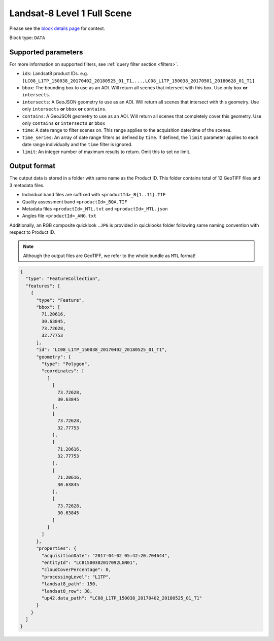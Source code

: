 .. meta::
   :description: UP42 data blocks: Landsat 8 data block description
   :keywords: Landsat 8, NASA, AWS, block description

.. _aws-landsat8-full-scene-block:

Landsat-8 Level 1 Full Scene
===================================
Please see the `block details page <https://marketplace.up42.com/block/95519b2d-09d7-4cd0-a321-4d6a46bef6c1>`_ for context.

Block type: ``DATA``

Supported parameters
--------------------

For more information on supported filters, see :ref:`query filter section  <filters>`.

* ``ids``: Landsat8 product IDs. e.g. ``[LC08_L1TP_150038_20170402_20180525_01_T1,...,LC08_L1TP_150038_20170501_20180628_01_T1]``
* ``bbox``: The bounding box to use as an AOI. Will return all scenes that intersect with this box. Use only ``box``
  **or** ``intersects``.
* ``intersects``: A GeoJSON geometry to use as an AOI. Will return all scenes that intersect with this geometry. Use
  only ``intersects`` **or** ``bbox`` **or** ``contains``.
* ``contains``: A GeoJSON geometry to use as an AOI. Will return all scenes that completely cover this geometry. Use only ``contains``
  **or** ``intersects`` **or** ``bbox``
* ``time``: A date range to filter scenes on. This range applies to the acquisition date/time of the scenes.
* ``time_series``: An array of date range filters as defined by ``time``. If defined, the ``limit`` parameter applies to each date range individually and the ``time`` filter is ignored.
* ``limit``: An integer number of maximum results to return. Omit this to set no limit.

Output format
-------------
The output data is stored in a folder with same name as the Product ID. This folder contains total of 12 GeoTIFF files and 3 metadata files.

* Individual band files are suffixed with ``<productId>_B{1..11}.TIF``
* Quality assessment band ``<productId>_BQA.TIF``
* Metadata files ``<productId>_MTL.txt`` and ``<productId>_MTL.json``
* Angles file ``<productId>_ANG.txt``

Additionally, an RGB composite quicklook ``.JPG`` is provided in quicklooks folder following same naming convention with respect to Product ID.

.. note::
  Although the output files are GeoTIFF, we refer to the whole bundle as ``MTL`` format!

.. code-block:: javascript

  {
    "type": "FeatureCollection",
    "features": [
      {
        "type": "Feature",
        "bbox": [
          71.20616,
          30.63845,
          73.72628,
          32.77753
        ],
        "id": "LC08_L1TP_150038_20170402_20180525_01_T1",
        "geometry": {
          "type": "Polygon",
          "coordinates": [
            [
              [
                73.72628,
                30.63845
              ],
              [
                73.72628,
                32.77753
              ],
              [
                71.20616,
                32.77753
              ],
              [
                71.20616,
                30.63845
              ],
              [
                73.72628,
                30.63845
              ]
            ]
          ]
        },
        "properties": {
          "acquisitionDate": "2017-04-02 05:42:20.704644",
          "entityId": "LC81500382017092LGN01",
          "cloudCoverPercentage": 0,
          "processingLevel": "L1TP",
          "landsat8_path": 150,
          "landsat8_row": 38,
          "up42.data_path": "LC08_L1TP_150038_20170402_20180525_01_T1"
        }
      }
    ]
  }
